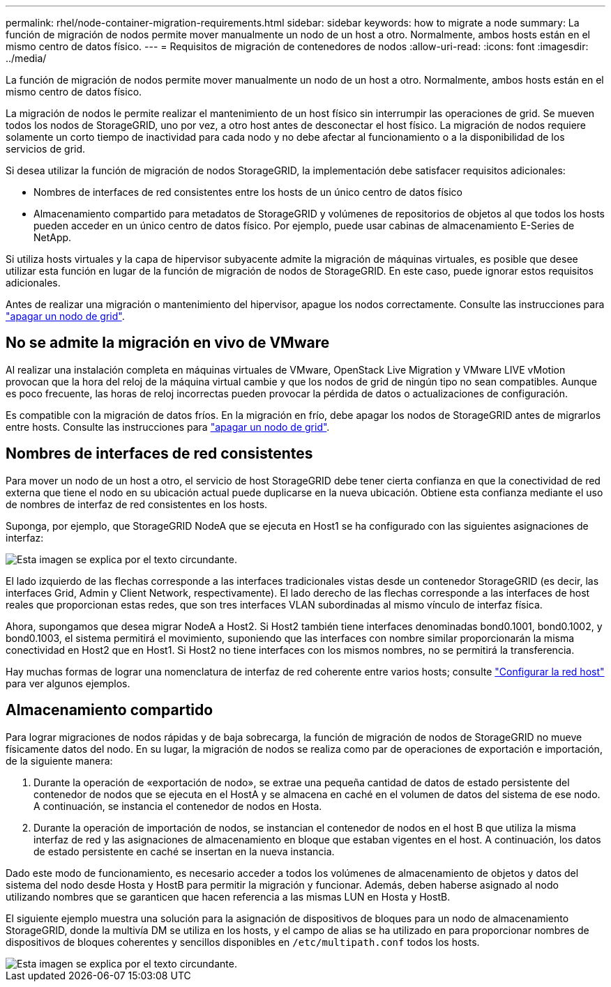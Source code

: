 ---
permalink: rhel/node-container-migration-requirements.html 
sidebar: sidebar 
keywords: how to migrate a node 
summary: La función de migración de nodos permite mover manualmente un nodo de un host a otro. Normalmente, ambos hosts están en el mismo centro de datos físico. 
---
= Requisitos de migración de contenedores de nodos
:allow-uri-read: 
:icons: font
:imagesdir: ../media/


[role="lead"]
La función de migración de nodos permite mover manualmente un nodo de un host a otro. Normalmente, ambos hosts están en el mismo centro de datos físico.

La migración de nodos le permite realizar el mantenimiento de un host físico sin interrumpir las operaciones de grid. Se mueven todos los nodos de StorageGRID, uno por vez, a otro host antes de desconectar el host físico. La migración de nodos requiere solamente un corto tiempo de inactividad para cada nodo y no debe afectar al funcionamiento o a la disponibilidad de los servicios de grid.

Si desea utilizar la función de migración de nodos StorageGRID, la implementación debe satisfacer requisitos adicionales:

* Nombres de interfaces de red consistentes entre los hosts de un único centro de datos físico
* Almacenamiento compartido para metadatos de StorageGRID y volúmenes de repositorios de objetos al que todos los hosts pueden acceder en un único centro de datos físico. Por ejemplo, puede usar cabinas de almacenamiento E-Series de NetApp.


Si utiliza hosts virtuales y la capa de hipervisor subyacente admite la migración de máquinas virtuales, es posible que desee utilizar esta función en lugar de la función de migración de nodos de StorageGRID. En este caso, puede ignorar estos requisitos adicionales.

Antes de realizar una migración o mantenimiento del hipervisor, apague los nodos correctamente. Consulte las instrucciones para link:../maintain/shutting-down-grid-node.html["apagar un nodo de grid"].



== No se admite la migración en vivo de VMware

Al realizar una instalación completa en máquinas virtuales de VMware, OpenStack Live Migration y VMware LIVE vMotion provocan que la hora del reloj de la máquina virtual cambie y que los nodos de grid de ningún tipo no sean compatibles. Aunque es poco frecuente, las horas de reloj incorrectas pueden provocar la pérdida de datos o actualizaciones de configuración.

Es compatible con la migración de datos fríos. En la migración en frío, debe apagar los nodos de StorageGRID antes de migrarlos entre hosts. Consulte las instrucciones para link:../maintain/shutting-down-grid-node.html["apagar un nodo de grid"].



== Nombres de interfaces de red consistentes

Para mover un nodo de un host a otro, el servicio de host StorageGRID debe tener cierta confianza en que la conectividad de red externa que tiene el nodo en su ubicación actual puede duplicarse en la nueva ubicación. Obtiene esta confianza mediante el uso de nombres de interfaz de red consistentes en los hosts.

Suponga, por ejemplo, que StorageGRID NodeA que se ejecuta en Host1 se ha configurado con las siguientes asignaciones de interfaz:

image::../media/eth0_bond.gif[Esta imagen se explica por el texto circundante.]

El lado izquierdo de las flechas corresponde a las interfaces tradicionales vistas desde un contenedor StorageGRID (es decir, las interfaces Grid, Admin y Client Network, respectivamente). El lado derecho de las flechas corresponde a las interfaces de host reales que proporcionan estas redes, que son tres interfaces VLAN subordinadas al mismo vínculo de interfaz física.

Ahora, supongamos que desea migrar NodeA a Host2. Si Host2 también tiene interfaces denominadas bond0.1001, bond0.1002, y bond0.1003, el sistema permitirá el movimiento, suponiendo que las interfaces con nombre similar proporcionarán la misma conectividad en Host2 que en Host1. Si Host2 no tiene interfaces con los mismos nombres, no se permitirá la transferencia.

Hay muchas formas de lograr una nomenclatura de interfaz de red coherente entre varios hosts; consulte link:configuring-host-network.html["Configurar la red host"] para ver algunos ejemplos.



== Almacenamiento compartido

Para lograr migraciones de nodos rápidas y de baja sobrecarga, la función de migración de nodos de StorageGRID no mueve físicamente datos del nodo. En su lugar, la migración de nodos se realiza como par de operaciones de exportación e importación, de la siguiente manera:

. Durante la operación de «exportación de nodo», se extrae una pequeña cantidad de datos de estado persistente del contenedor de nodos que se ejecuta en el HostA y se almacena en caché en el volumen de datos del sistema de ese nodo. A continuación, se instancia el contenedor de nodos en Hosta.
. Durante la operación de importación de nodos, se instancian el contenedor de nodos en el host B que utiliza la misma interfaz de red y las asignaciones de almacenamiento en bloque que estaban vigentes en el host. A continuación, los datos de estado persistente en caché se insertan en la nueva instancia.


Dado este modo de funcionamiento, es necesario acceder a todos los volúmenes de almacenamiento de objetos y datos del sistema del nodo desde Hosta y HostB para permitir la migración y funcionar. Además, deben haberse asignado al nodo utilizando nombres que se garanticen que hacen referencia a las mismas LUN en Hosta y HostB.

El siguiente ejemplo muestra una solución para la asignación de dispositivos de bloques para un nodo de almacenamiento StorageGRID, donde la multivía DM se utiliza en los hosts, y el campo de alias se ha utilizado en para proporcionar nombres de dispositivos de bloques coherentes y sencillos disponibles en `/etc/multipath.conf` todos los hosts.

image::../media/block_device_mapping_rhel.gif[Esta imagen se explica por el texto circundante.]

